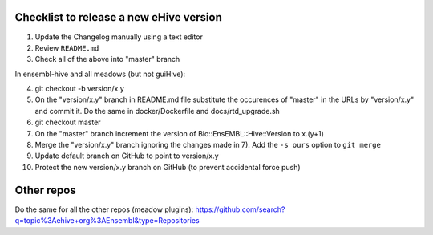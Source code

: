 Checklist to release a new eHive version
========================================

1. Update the Changelog manually using a text editor

2. Review ``README.md``

3. Check all of the above into "master" branch

In ensembl-hive and all meadows (but not guiHive):

4. git checkout -b version/x.y

5. On the "version/x.y" branch in README.md file substitute the
   occurences of "master" in the URLs by "version/x.y"  and
   commit it. Do the same in docker/Dockerfile and
   docs/rtd_upgrade.sh

6. git checkout master

7. On the "master" branch increment the version of
   Bio::EnsEMBL::Hive::Version to x.(y+1)

8. Merge the "version/x.y" branch ignoring the changes made in 7). Add
   the ``-s ours`` option to ``git merge``

9. Update default branch on GitHub to point to version/x.y

10. Protect the new version/x.y branch on GitHub (to prevent accidental
    force push)

Other repos
===========

Do the same for all the other repos (meadow plugins):
https://github.com/search?q=topic%3Aehive+org%3AEnsembl&type=Repositories

